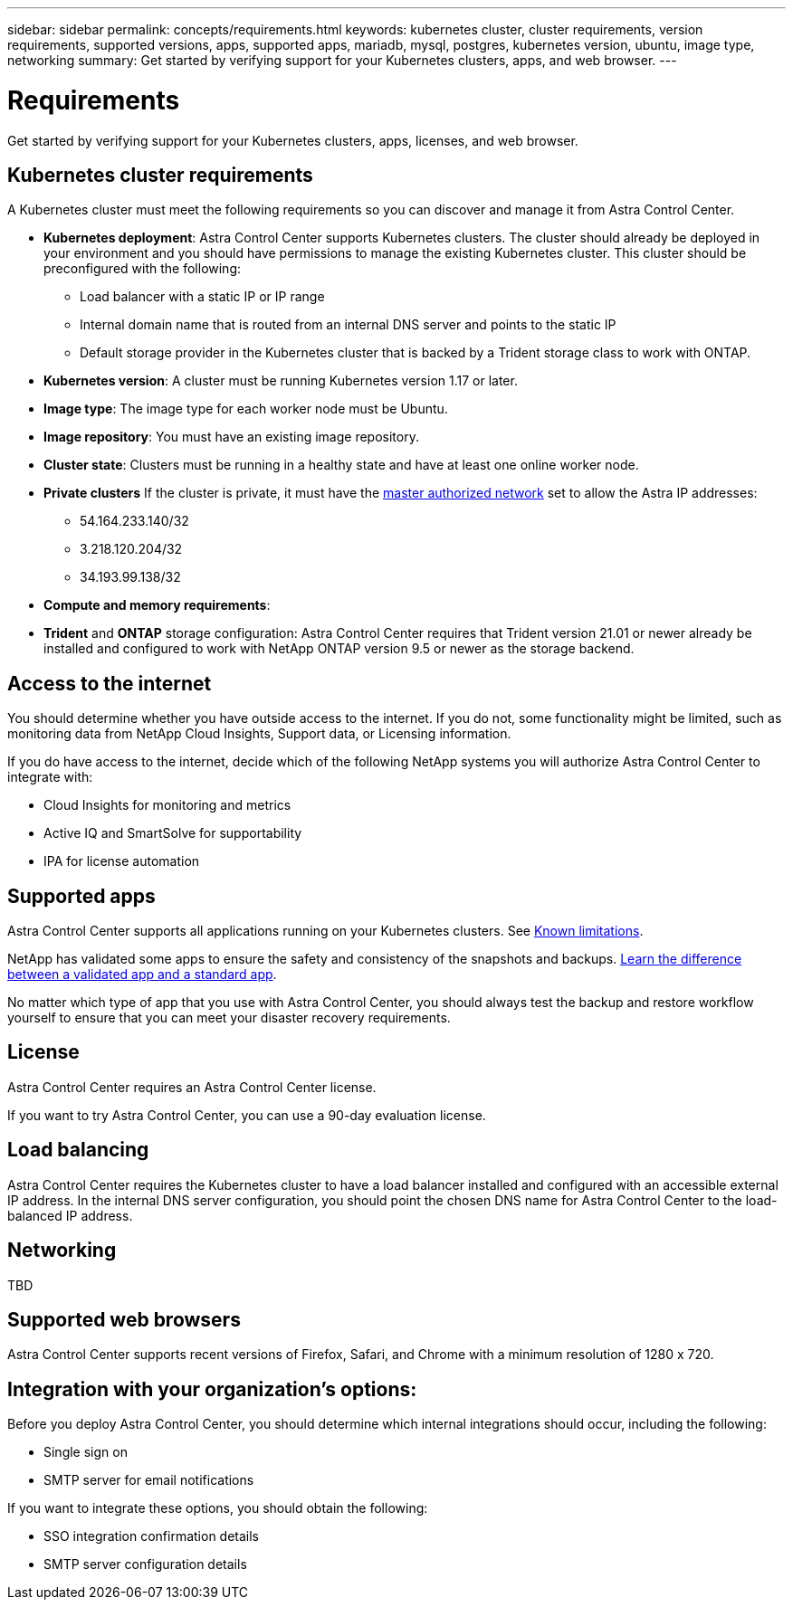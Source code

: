 ---
sidebar: sidebar
permalink: concepts/requirements.html
keywords: kubernetes cluster, cluster requirements, version requirements, supported versions, apps, supported apps, mariadb, mysql, postgres, kubernetes version, ubuntu, image type, networking
summary: Get started by verifying support for your Kubernetes clusters, apps, and web browser.
---

= Requirements
:hardbreaks:
:icons: font
:imagesdir: ../media/concepts/

Get started by verifying support for your Kubernetes clusters, apps, licenses, and web browser.

== Kubernetes cluster requirements

A Kubernetes cluster must meet the following requirements so you can discover and manage it from Astra Control Center.

* *Kubernetes deployment*: Astra Control Center supports Kubernetes clusters. The cluster should already be deployed in your environment and you should have permissions to manage the existing Kubernetes cluster. This cluster should be preconfigured with the following:
** Load balancer with a static IP or IP range
** Internal domain name that is routed from an internal DNS server and points to the static IP
** Default storage provider in the Kubernetes cluster that is backed by a Trident storage class to work with ONTAP.

* *Kubernetes version*: A cluster must be running Kubernetes version 1.17 or later.

* *Image type*: The image type for each worker node must be Ubuntu.

* *Image repository*: You must have an existing image repository.

* *Cluster state*: Clusters must be running in a healthy state and have at least one online worker node.

* *Private clusters* If the cluster is private, it must have the https://cloud.google.com/kubernetes-engine/docs/concepts/private-cluster-concept[master authorized network^] set to allow the Astra IP addresses:
** 54.164.233.140/32
** 3.218.120.204/32
** 34.193.99.138/32

* *Compute and memory requirements*:

* *Trident* and *ONTAP* storage configuration: Astra Control Center requires that Trident version 21.01 or newer already be installed and configured to work with NetApp ONTAP version 9.5 or newer as the storage backend.

== Access to the internet

You should determine whether you have outside access to the internet. If you do not, some functionality might be limited, such as monitoring data from NetApp Cloud Insights, Support data, or Licensing information.

If you do have access to the internet, decide which of the following NetApp systems you will authorize Astra Control Center to integrate with:

* Cloud Insights for monitoring and metrics
* Active IQ and SmartSolve for supportability
* IPA for license automation

== Supported apps

Astra Control Center supports all applications running on your Kubernetes clusters. See link:../release-notes/known-limitations.html[Known limitations].

NetApp has validated some apps to ensure the safety and consistency of the snapshots and backups. link:../learn/validated-vs-standard.html[Learn the difference between a validated app and a standard app].

No matter which type of app that you use with Astra Control Center, you should always test the backup and restore workflow yourself to ensure that you can meet your disaster recovery requirements.

== License

Astra Control Center requires an Astra Control Center license.

If you want to try Astra Control Center, you can use a 90-day evaluation license.

== Load balancing

Astra Control Center requires the Kubernetes cluster to have a load balancer installed and configured with an accessible external IP address. In the internal DNS server configuration, you should point the chosen DNS name for Astra Control Center to the load-balanced IP address.

== Networking

TBD


== Supported web browsers

Astra Control Center supports recent versions of Firefox, Safari, and Chrome with a minimum resolution of 1280 x 720.

== Integration with your organization's options:

Before you deploy Astra Control Center, you should determine which internal integrations should occur, including the following:

* Single sign on
* SMTP server for email notifications

If you want to integrate these options, you should obtain the following:

* SSO integration confirmation details
* SMTP server configuration details
